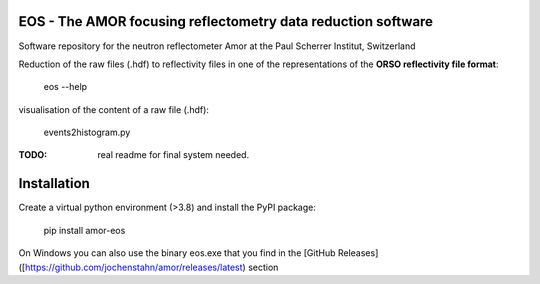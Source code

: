 EOS - The AMOR focusing reflectometry data reduction software
-------------------------------------------------------------

.. image:: https://img.shields.io/pypi/v/amor-eos.svg
        :target: https://pypi.python.org/pypi/amor-eos/


Software repository for the neutron reflectometer Amor at the Paul Scherrer Institut, Switzerland

Reduction of the raw files (.hdf) to reflectivity files in one of the representations of the **ORSO reflectivity file format**:

  eos --help

visualisation of the content of a raw file (.hdf):

  events2histogram.py

:TODO: real readme for final system needed.

Installation
------------
Create a virtual python environment (>3.8) and install the PyPI package:

  pip install amor-eos

On Windows you can also use the binary eos.exe that you find in the
[GitHub Releases]([https://github.com/jochenstahn/amor/releases/latest) section
